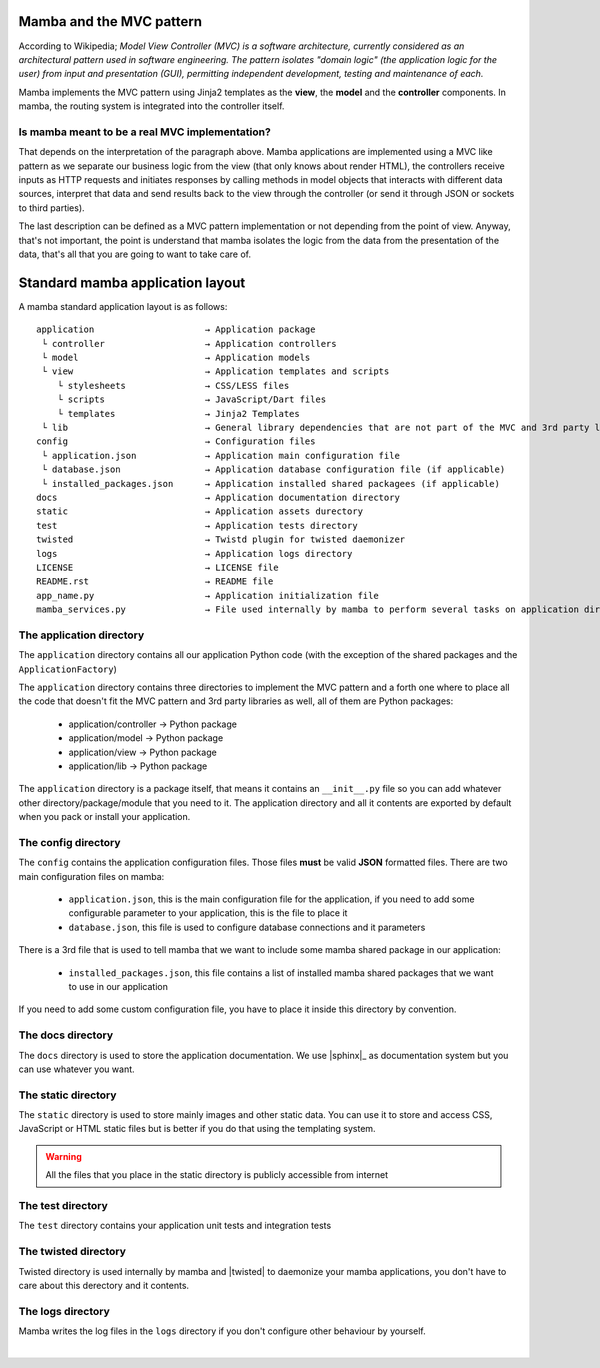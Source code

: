 .. _MVC_and_hierarchy:

=========================
Mamba and the MVC pattern
=========================

According to Wikipedia; *Model View Controller (MVC) is a software architecture, currently considered as an architectural pattern used in software engineering. The pattern isolates "domain logic" (the application logic for the user) from input and presentation (GUI), permitting independent development, testing and maintenance of each.*

Mamba implements the MVC pattern using Jinja2 templates as the **view**, the **model** and the **controller** components. In mamba, the routing system is integrated into the controller itself.

Is mamba meant to be a real MVC implementation?
-----------------------------------------------

That depends on the interpretation of the paragraph above. Mamba applications are implemented using a MVC like pattern as we separate our business logic from the view (that only knows about render HTML), the controllers receive inputs as HTTP requests and initiates responses by calling methods in model objects that interacts with different data sources, interpret that data and send results back to the view through the controller (or send it through JSON or sockets to third parties).

The last description can be defined as a MVC pattern implementation or not depending from the point of view. Anyway, that's not important, the point is understand that mamba isolates the logic from the data from the presentation of the data, that's all that you are going to want to take care of.

=================================
Standard mamba application layout
=================================

A mamba standard application layout is as follows::

    application                     → Application package
     └ controller                   → Application controllers
     └ model                        → Application models
     └ view                         → Application templates and scripts
        └ stylesheets               → CSS/LESS files
        └ scripts                   → JavaScript/Dart files
        └ templates                 → Jinja2 Templates
     └ lib                          → General library dependencies that are not part of the MVC and 3rd party libraries
    config                          → Configuration files
     └ application.json             → Application main configuration file
     └ database.json                → Application database configuration file (if applicable)
     └ installed_packages.json      → Application installed shared packagees (if applicable)
    docs                            → Application documentation directory
    static                          → Application assets durectory
    test                            → Application tests directory
    twisted                         → Twistd plugin for twisted daemonizer
    logs                            → Application logs directory
    LICENSE                         → LICENSE file
    README.rst                      → README file
    app_name.py                     → Application initialization file
    mamba_services.py               → File used internally by mamba to perform several tasks on application directory


The application directory
-------------------------

The ``application`` directory contains all our application Python code (with the exception of the shared packages and the ``ApplicationFactory``)

The ``application`` directory contains three directories to implement the MVC pattern and a forth one where to place all the code that doesn't fit the MVC pattern and 3rd party libraries as well, all of them are Python packages:

    * application/controller        → Python package
    * application/model             → Python package
    * application/view              → Python package
    * application/lib               → Python package

The ``application`` directory is a package itself, that means it contains an ``__init__.py`` file so you can add whatever other directory/package/module that you need to it. The application directory and all it contents are exported by default when you pack or install your application.

The config directory
--------------------

The ``config`` contains the application configuration files. Those files **must** be valid **JSON** formatted files. There are two main configuration files on mamba:

    * ``application.json``, this is the main configuration file for the application, if you need to add some configurable parameter to your application, this is the file to place it
    * ``database.json``, this file is used to configure database connections and it parameters

There is a 3rd file that is used to tell mamba that we want to include some mamba shared package in our application:

    * ``installed_packages.json``, this file contains a list of installed mamba shared packages that we want to use in our application

If you need to add some custom configuration file, you have to place it inside this directory by convention.

The docs directory
------------------

The ``docs`` directory is used to store the application documentation. We use |sphinx|_ as documentation system but you can use whatever you want.

The static directory
--------------------

The ``static`` directory is used to store mainly images and other static data. You can use it to store and access CSS, JavaScript or HTML static files but is better if you do that using the templating system.

.. warning::

    All the files that you place in the static directory is publicly accessible from internet

The test directory
------------------

The ``test`` directory contains your application unit tests and integration tests


The twisted directory
---------------------

Twisted directory is used internally by mamba and |twisted| to daemonize your mamba applications, you don't have to care about this derectory and it contents.

The logs directory
------------------

Mamba writes the log files in the ``logs`` directory if you don't configure other behaviour by yourself.

|